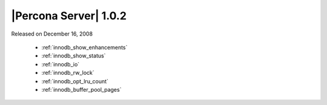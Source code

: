 .. rn:: 1.0.2

======================
|Percona Server| 1.0.2
======================

Released on December 16, 2008

  * :ref:`innodb_show_enhancements`

  * :ref:`innodb_show_status`

  * :ref:`innodb_io`

  * :ref:`innodb_rw_lock`

  * :ref:`innodb_opt_lru_count`

  * :ref:`innodb_buffer_pool_pages`
  
